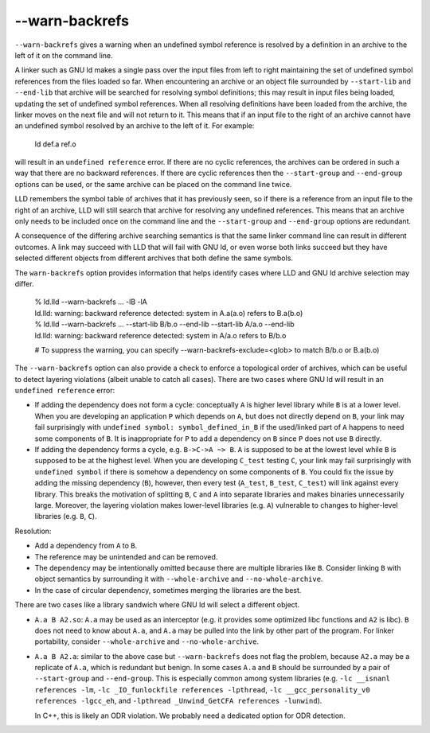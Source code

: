 --warn-backrefs
===============

``--warn-backrefs`` gives a warning when an undefined symbol reference is
resolved by a definition in an archive to the left of it on the command line.

A linker such as GNU ld makes a single pass over the input files from left to
right maintaining the set of undefined symbol references from the files loaded
so far. When encountering an archive or an object file surrounded by
``--start-lib`` and ``--end-lib`` that archive will be searched for resolving
symbol definitions; this may result in input files being loaded, updating the
set of undefined symbol references. When all resolving definitions have been
loaded from the archive, the linker moves on the next file and will not return
to it.  This means that if an input file to the right of an archive cannot have
an undefined symbol resolved by an archive to the left of it. For example:

    ld def.a ref.o

will result in an ``undefined reference`` error. If there are no cyclic
references, the archives can be ordered in such a way that there are no
backward references. If there are cyclic references then the ``--start-group``
and ``--end-group`` options can be used, or the same archive can be placed on
the command line twice.

LLD remembers the symbol table of archives that it has previously seen, so if
there is a reference from an input file to the right of an archive, LLD will
still search that archive for resolving any undefined references. This means
that an archive only needs to be included once on the command line and the
``--start-group`` and ``--end-group`` options are redundant.

A consequence of the differing archive searching semantics is that the same
linker command line can result in different outcomes. A link may succeed with
LLD that will fail with GNU ld, or even worse both links succeed but they have
selected different objects from different archives that both define the same
symbols.

The ``warn-backrefs`` option provides information that helps identify cases
where LLD and GNU ld archive selection may differ.

    | % ld.lld --warn-backrefs ... -lB -lA
    | ld.lld: warning: backward reference detected: system in A.a(a.o) refers to B.a(b.o)

    | % ld.lld --warn-backrefs ... --start-lib B/b.o --end-lib --start-lib A/a.o --end-lib
    | ld.lld: warning: backward reference detected: system in A/a.o refers to B/b.o

    # To suppress the warning, you can specify --warn-backrefs-exclude=<glob> to match B/b.o or B.a(b.o)

The ``--warn-backrefs`` option can also provide a check to enforce a
topological order of archives, which can be useful to detect layering
violations (albeit unable to catch all cases). There are two cases where GNU ld
will result in an ``undefined reference`` error:

* If adding the dependency does not form a cycle: conceptually ``A`` is higher
  level library while ``B`` is at a lower level. When you are developing an
  application ``P`` which depends on ``A``, but does not directly depend on
  ``B``, your link may fail surprisingly with ``undefined symbol:
  symbol_defined_in_B`` if the used/linked part of ``A`` happens to need some
  components of ``B``. It is inappropriate for ``P`` to add a dependency on
  ``B`` since ``P`` does not use ``B`` directly.
* If adding the dependency forms a cycle, e.g. ``B->C->A ~> B``. ``A``
  is supposed to be at the lowest level while ``B`` is supposed to be at the
  highest level. When you are developing ``C_test`` testing ``C``, your link may
  fail surprisingly with ``undefined symbol`` if there is somehow a dependency on
  some components of ``B``. You could fix the issue by adding the missing
  dependency (``B``), however, then every test (``A_test``, ``B_test``,
  ``C_test``) will link against every library. This breaks the motivation
  of splitting ``B``, ``C`` and ``A`` into separate libraries and makes binaries
  unnecessarily large. Moreover, the layering violation makes lower-level
  libraries (e.g. ``A``) vulnerable to changes to higher-level libraries (e.g.
  ``B``, ``C``).

Resolution:

* Add a dependency from ``A`` to ``B``.
* The reference may be unintended and can be removed.
* The dependency may be intentionally omitted because there are multiple
  libraries like ``B``.  Consider linking ``B`` with object semantics by
  surrounding it with ``--whole-archive`` and ``--no-whole-archive``.
* In the case of circular dependency, sometimes merging the libraries are the best.

There are two cases like a library sandwich where GNU ld will select a
different object.

* ``A.a B A2.so``: ``A.a`` may be used as an interceptor (e.g. it provides some
  optimized libc functions and ``A2`` is libc).  ``B`` does not need to know
  about ``A.a``, and ``A.a`` may be pulled into the link by other part of the
  program. For linker portability, consider ``--whole-archive`` and
  ``--no-whole-archive``.

* ``A.a B A2.a``: similar to the above case but ``--warn-backrefs`` does not
  flag the problem, because ``A2.a`` may be a replicate of ``A.a``, which is
  redundant but benign. In some cases ``A.a`` and ``B`` should be surrounded by
  a pair of ``--start-group`` and ``--end-group``. This is especially common
  among system libraries (e.g.  ``-lc __isnanl references -lm``, ``-lc
  _IO_funlockfile references -lpthread``, ``-lc __gcc_personality_v0 references
  -lgcc_eh``, and ``-lpthread _Unwind_GetCFA references -lunwind``).

  In C++, this is likely an ODR violation. We probably need a dedicated option
  for ODR detection.
